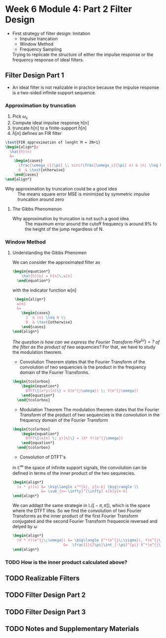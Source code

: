 #+CATEGORY: SP4COMM W6

# #+OPTIONS: H:5
# #+LaTeX_HEADER: \usepackage[tikz]{bclogo}
# #+LaTeX_HEADER: \usepackage{tcolorbox}
# #+LATEX: \setcounter{secnumdepth}{5}

* Week 6 Module 4: Part 2 Filter Design

- First strategy of filter design: Imitation
  - Impulse trancation
  - Window Method
  - Frequency Sampling
  Trying to replicate the structure of either the impulse response or the frequency
  response of ideal filters.
** Filter Design Part 1
- An ideal filter is not realizable in practice because the impulse response is a
  two-sided infinite support sequence.
*** Approximation by truncation

#+ATTR_LATEX: :options [couleur = brown!20, arrondi = 0.1, logo=\bcbook, ombre=true]{Impulse Truncation}
#+BEGIN_bclogo
1. Pick $\omega_c$
2. Compute ideal impulse response h[n] 
3. truncate h[n] to a finite-support $\hat{h}[n]$
4. $\hat{h}[n]$ defines an FIR filter
#+END_bclogo


#+BEGIN_SRC latex
  \text{FIR approximation of lenght M = 2N+1}
  \begin{align*}p
    \hat{h}[n]
    &=
      \begin{cases}
        \frac{\omega_c}{\pi} \; sinc(\frac{\omega_c}{\pi} n) & |n| \leq N \\
        0  & \text{otherwise}
      \end{cases}  
  \end{align*}
#+END_SRC  


- Why approximation by truncation could be a good idea ::
  The means square error MSE is minimized by symmetric impulse truncation around zero

**** The Gibbs Phenomenon
- Why approximation by truncation is not such a good idea ::
  The maximum error around the cutoff frequency is around 9% fo the height of the jump
  regardless of N.


#+BEGIN_SRC octave :exports results :results file
  pkg load signal


  t=linspace(-2,2,2000);
  u=linspace(-2,2,2000);
  sq=[zeros(1,500),2*ones(1,1000),zeros(1,500)];
  k=2;
  N=[1,3,7,19,49,70];                     # number of samples
  for n=1:6;
    an=[];
    for  m=1:N(n)
      # an=[an,2*k*sin(m*pi/2)/(m*pi)];      # sinc
      an=[an,2*sinc(m/2)];      # sinc
    end;
    fN=k/2;
    for m=1:N(n)
      fN=fN+an(m)*cos(m*pi*t/2);            # frequnecy response
    end;
                                            # Graphik  
    figure( 1, "visible", "off" )           # Do not open the graphic window in org
    nq=int2str(N(n));
    subplot(3,2,n),
    plot(u,sq,'r', "linewidth", 2);
    hold on;
    plot(t,fN, "linewidth", 2);
    hold off; axis([-2 2 -0.5 2.5]);
    ## set(gca,'XTick',-pi:pi/2:pi)
    ## set(gca,'XTickLabel',{'-pi','-pi/2','0','pi/2','pi'})
    grid;
    xlabel('Time'), ylabel('y_N(t)');title(['N= ',nq]);
  end;                                      # ans = f'

  print -dpng "-S800,600" ./image/gibbs1.png;
  ans = "./image/gibbs1.png";
#+END_SRC

#+results:
[[file:./image/gibbs1.png]]


#+BEGIN_SRC octave :exports results :results file
    pkg load signal

  clc; clear all; close all;

  % Specification
  A = 1;                                       % Peak-to-peak amplitude of square wave
  Tau = 10;                                    % Total range in which the square wave is defined (here -5 to 5)
  T0 = 20;                                     % Period (time of repeatation of square wave), here 10 
  C = 30;                                      % Coefficients (sinusoids) to retain 
  N = 1001;                                    % Number of points to consider
  t = linspace(-(T0-Tau),(T0-Tau),N);          % Time axis
  X = zeros(1,N); X(t>=-Tau/2 & t<=Tau/2) = A; % Original signal
  R = 0;                                       % Initialize the approximated signal
  k = -C:C;                                    % Fourier coefficient number axis  
  f = zeros(1,2*C+1);                          % Fourier coefficient values

  % Loop for plotting approximated signals for different retained coeffs.
  for c = 0:C % Number of retained coefficients
      for n = -c:c % Summation range (See equation above in comments)

          % Sinc part of the Fourier coefficients calculated separately 
          if n~=0
              Sinc = (sin(pi*n*Tau/T0)/((pi*n*Tau/T0))); % At n NOTEQUAL to 0
          else
              Sinc = 1; % At n EQUAL to 0
          end
          Cn = (A*Tau/T0)*Sinc; % Actual Fourier series coefficients
          f(k==n) = Cn; % Put the Fourier coefficients at respective places
          R = R + Cn*exp(1j*n*2*pi/T0.*t); % Sum all the coefficients
      end

      R = real(R); % So as to get rid of 0.000000000i (imaginary) factor
      Max = max(R); Min = min(R); M = max(abs(Max),abs(Min)); % Maximum error
      Overshoot = ((M-A)/A)*100; % Overshoot calculation
      E = sum((X-R).^2); % Error energy calculation

      % Plots:
      % Plot the Fourier coefficients
     figure( 1, "visible", "off" )           # Do not open the graphic window in org
     % subplot(1,2,1); stem(k,f,'m','LineWidth',1); axis tight; grid on;
     subplot(2,1,1);  stem(k,f, "filled", "linewidth", 2, "markersize", 6 ); axis tight; grid on;
      xlabel('Fourier coefficient index');ylabel('Magnitude');
      title('Fourier coefficients');

      % Plot the approximated signal
      subplot(2,1,2); plot(t,X,t,R,"linewidth", 2); axis tight; grid on; 
      xlabel('Time (t)'); ylabel('Amplitude');
      title(['Approximation for N = ', num2str(c),...
      '. Overshoot = ',num2str(Overshoot),'%','. Error energy: ',num2str(E)])

      pause(0.1); % Pause for a while
      R = 0; % Reset the approximation to calculate new one
  end

    print -dpng "-S800,400" ./image/gibbs2.png;
    ans = "./image/gibbs2.png";
#+END_SRC

#+results:
[[file:./image/gibbs2.png]]

*** Window Method

**** Understanding the Gibbs Phenomen
We can consider the approximated filter as 
#+BEGIN_SRC latex 
  \begin{equation*}
      \hat{h}[n] = h[n]\,w[n]
    \end{equation*}
  #+END_SRC                                          

with the indicator function w[n] 
#+BEGIN_SRC latex
   \begin{align*}
    w[n]
    &=
      \begin{cases}
        1  & |n| \leq N \\
        0  & \text{otherwise}
      \end{cases}  
  \end{align*}
#+END_SRC  

/The question is how can we express the Fourier Transform $\hat{H}(e^{j\omega}) = ?$ of the
filter as the product of two sequencies?/
 For that, we have to study the modulation theorem.

- Convolution Theorem states that the Fourier Transform of the convolution of two
  sequencies is the product in the frequency domain of the Fourier Transforms.
#+BEGIN_SRC latex 
  \begin{tcolorbox}
      \begin{equation*}
        DTFT\{(x*y)[n]\} = X(e^{j\omega}) \; Y(e^{j\omega})
      \end{equation*}
    \end{tcolorbox}
#+END_SRC                                          

- Modulation Theorem
  The modulation theorem states that the Fourier Transform of the product of two
  sequencies is the convolution in the frequency domain of the Fourier Transform
#+BEGIN_SRC latex 
  \begin{tcolorbox}
      \begin{equation*}
        DTFT\{(x[n] \; y)[n]\} = (X* Y)(e^{j\omega})
      \end{equation*}
    \end{tcolorbox}
#+END_SRC                                          

- Convolution of DTFT's
$\text{in }\mathbb{C}^{\infty}$ the space of infinite support signals, the convolution can
be defined in terms of the inner product of the two sequnecies.
#+BEGIN_SRC latex
  \begin{align*}
    (x * y)[n] &= \big\langle x^*[k], y[n-k] \big\rangle \\
               &= \sum_{n=-\infty}^{\infty} x[k]y[n-k]
  \end{align*}
#+END_SRC

We can addapt the same strategie in 
$\mathbb{L}\Big(\big[-\pi,\pi\big]\Big)$, which is the space where the DTFT
lifes. So we find the convolution of two Fourier Transforms as the inner product of the
first Fourier Transform conjugated and the second Fourier Transform frequencie reversed
and delyed by $\omega$
#+BEGIN_SRC latex
  \begin{align*}
    (X * Y)(e^{j\;\omega}) &= \big\langle X^*(e^{j\;\sigma}), Y(e^{j\;\omega-\sigma}) \big\rangle \\
                         &=  \frac{1}{2\pi}\int_{-\pi}^{pi} X^*(e^{j\;\sigma})\;Y(e^{j\;\omega-\sigma})\;d\sigma
  \end{align*}
#+END_SRC

*** TODO How is the inner product calculated above?
** TODO Realizable Filters
** TODO Filter Design Part 2
** TODO Filter Design Part 3
** TODO Notes and Supplementary Materials

